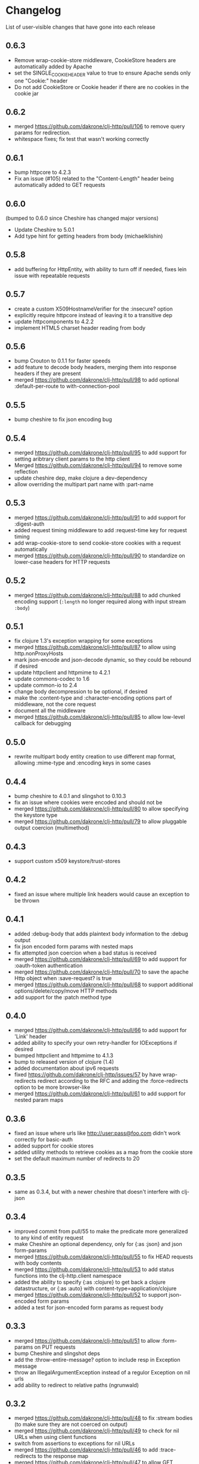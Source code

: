 * Changelog
  List of user-visible changes that have gone into each release
** 0.6.3
   - Remove wrap-cookie-store middleware, CookieStore headers are
     automatically added by Apache
   - set the SINGLE_COOKIE_HEADER value to true to ensure Apache sends
     only one "Cookie:" header
   - Do not add CookieStore or Cookie header if there are no cookies
     in the cookie jar
** 0.6.2
   - merged https://github.com/dakrone/clj-http/pull/106 to remove
     query params for redirection.
   - whitespace fixes; fix test that wasn't working correctly
** 0.6.1
   - bump httpcore to 4.2.3
   - Fix an issue (#105) related to the "Content-Length" header being
     automatically added to GET requests
** 0.6.0
   (bumped to 0.6.0 since Cheshire has changed major versions)
   - Update Cheshire to 5.0.1
   - Add type hint for getting headers from body (michaelklishin)
** 0.5.8
   - add buffering for HttpEntity, with ability to turn off if needed,
     fixes lein issue with repeatable requests
** 0.5.7
   - create a custom X509HostnameVerifier for the :insecure? option
   - explicitly require httpcore instead of leaving it to a transitive dep
   - update httpcomponents to 4.2.2
   - implement HTML5 charset header reading from body
** 0.5.6
   - bump Crouton to 0.1.1 for faster speeds
   - add feature to decode body headers, merging them into response
     headers if they are present
   - merged https://github.com/dakrone/clj-http/pull/98 to add
     optional :default-per-route to with-connection-pool
** 0.5.5
   - bump cheshire to fix json encoding bug
** 0.5.4
   - merged https://github.com/dakrone/clj-http/pull/95 to add support
     for setting aribtrary client params to the http client
   - Merged https://github.com/dakrone/clj-http/pull/94 to remove some
     reflection
   - update cheshire dep, make clojure a dev-dependency
   - allow overriding the multipart part name with :part-name
** 0.5.3
   - merged https://github.com/dakrone/clj-http/pull/91 to add support
     for :digest-auth
   - added request timing middleware to add :request-time key for
     request timing
   - add wrap-cookie-store to send cookie-store cookies with a request
     automatically
   - merged https://github.com/dakrone/clj-http/pull/90 to standardize
     on lower-case headers for HTTP requests
** 0.5.2
   - merged https://github.com/dakrone/clj-http/pull/88 to add chunked encoding
     support (=:length= no longer required along with input stream =:body=)
** 0.5.1
   - fix clojure 1.3's exception wrapping for some exceptions
   - merged https://github.com/dakrone/clj-http/pull/87 to allow using
     http.nonProxyHosts
   - mark json-encode and json-decode dynamic, so they could be
     rebound if desired
   - update httpclient and httpmime to 4.2.1
   - update commons-codec to 1.6
   - update common-io to 2.4
   - change body decompression to be optional, if desired
   - make the :content-type and :character-encoding options part of
     middleware, not the core request
   - document all the middleware
   - merged https://github.com/dakrone/clj-http/pull/85 to allow
     low-level callback for debugging
** 0.5.0
   - rewrite multipart body entity creation to use different map
     format, allowing :mime-type and :encoding keys in some cases
** 0.4.4
   - bump cheshire to 4.0.1 and slingshot to 0.10.3
   - fix an issue where cookies were encoded and should not be
   - merged https://github.com/dakrone/clj-http/pull/80 to allow
     specifying the keystore type
   - merged https://github.com/dakrone/clj-http/pull/79 to allow
     pluggable output coercion (multimethod)
** 0.4.3
   - support custom x509 keystore/trust-stores
** 0.4.2
   - fixed an issue where multiple link headers would cause an
     exception to be thrown
** 0.4.1
   - added :debug-body that adds plaintext body information to
     the :debug output
   - fix json encoded form params with nested maps
   - fix attempted json coercion when a bad status is received
   - merged https://github.com/dakrone/clj-http/pull/69 to add support
     for :oauth-token authentication
   - merged https://github.com/dakrone/clj-http/pull/70 to save the
     apache Http object when :save-request? is true
   - merged https://github.com/dakrone/clj-http/pull/68 to support
     additional options/delete/copy/move HTTP methods
   - add support for the :patch method type
** 0.4.0
   - merged https://github.com/dakrone/clj-http/pull/66 to add support
     for 'Link' header
   - added ability to specify your own retry-handler for IOExceptions
     if desired
   - bumped httpclient and httpmime to 4.1.3
   - bump to released version of clojure (1.4)
   - added documentation about ipv6 requests
   - fixed https://github.com/dakrone/clj-http/issues/57 by have
     wrap-redirects redirect according to the RFC and adding
     the :force-redirects option to be more browser-like
   - merged https://github.com/dakrone/clj-http/pull/61 to add support
     for nested param maps
** 0.3.6
   - fixed an issue where urls like http://user:pass@foo.com didn't
     work correctly for basic-auth
   - added support for cookie stores
   - added utility methods to retrieve cookies as a map from the
     cookie store
   - set the default maximum number of redirects to 20
** 0.3.5
   - same as 0.3.4, but with a newer cheshire that doesn't interfere
     with clj-json
** 0.3.4
   - improved commit from pull/55 to make the predicate more generalized to
     any kind of entity request
   - make Cheshire an optional dependency, only for {:as :json} and
     json form-params
   - merged https://github.com/dakrone/clj-http/pull/55 to fix HEAD
     requests with body contents
   - merged https://github.com/dakrone/clj-http/pull/53 to add status
     functions into the clj-http.client namespace
   - added the ability to specify {:as :clojure} to get back a clojure
     datastructure, or {:as :auto} with content-type=application/clojure
   - merged https://github.com/dakrone/clj-http/pull/52 to support
     json-encoded form params
   - added a test for json-encoded form params as request body
** 0.3.3
   - merged https://github.com/dakrone/clj-http/pull/51 to
     allow :form-params on PUT requests
   - bump Cheshire and slingshot deps
   - add the :throw-entire-message? option to include resp in
     Exception message
   - throw an IllegalArgumentException instead of a regulor Exception
     on nil urls
   - add ability to redirect to relative paths (ngrunwald)
** 0.3.2
   - merged https://github.com/dakrone/clj-http/pull/48 to fix :stream
     bodies (to make sure they are not coerced on output)
   - merged https://github.com/dakrone/clj-http/pull/49 to check for
     nil URLs when using client functions
   - switch from assertions to exceptions for nil URLs
   - merged https://github.com/dakrone/clj-http/pull/46 to
     add :trace-redirects to the response map
   - merged https://github.com/dakrone/clj-http/pull/47 to allow GET
     requests with a :body set
   - merged https://github.com/dakrone/clj-http/pull/44 to add ability
     to specify maximum number of redirects
   - add tests for max-redirects
   - merged https://github.com/dakrone/clj-http/pull/42 to allow
     strings or keywords for :scheme in requests
   - added test for different :schemes
** 0.3.1
   - merged https://github.com/dakrone/clj-http/pull/40 to allow
     per-request proxy settings
   - remove a few more reflections
   - added ablity to return the body as a stream with {:as :stream}
   - general code cleanup
** 0.3.0
   - add ability to ignore unknown host if desired ({:ignore-unknown-host? true})
   - use much better Enitity's for the body, depending on type
   - bump all dependencies
   - test re-org to make better sense (and allow C-c t in emacs)
   - merged https://github.com/dakrone/clj-http/pull/36 to fix
     url-encoding of multiple query params using the same key
   - merged https://github.com/dakrone/clj-http/pull/34 to fix
     decoding cookies that don't follow RFC spec
   - Add better coercion, adding {:as :json}, {:as :json-string-keys}
     and {:as :auto}
** 0.2.7
   - merged https://github.com/dakrone/clj-http/pull/31 to remove more
     reflection warnings
   - some whitespace changes
   - merged https://github.com/dakrone/clj-http/pull/30 to remove more
     reflection warnings
   - removed swank from dev deps
   - bump 1.4 to alpha3 in multi deps
** 0.2.6
   - don't use :server-port unless required (fixes problem with some
     web servers)
   - smaller error message on exceptions (thrown object is still the same)
   - added the :save-request? option to return the request object in
     a :request key in the response map
   - multiple headers with the same name are now preserved when they
     have differing cases
** 0.2.5
   - multipart form uploads
   - bump slingshot to 0.9.0
** 0.2.4
   - Got a functioning reusable connection method,
     (with-connection-pool ...)
   - upgrade slingshot to 0.8.0
   - upgrade commons-io to 2.1
   - merged https://github.com/dakrone/clj-http/pull/20 to
     allow :basic-auth as a string
** 0.2.3
   - added :insecure? flag
   - fix AOT by requiring clojure.pprint
   - wrap-redirects now handles recursive redirects
** 0.2.2
   - wrap-exceptions now uses Slingshot to throw a much more useful
     exception when there was a problem with the request
   - fixed an issue when malformed server responses could NPE the
     decompression middleware
   - added a :debug flag to pretty-print the request map and object
     to stdout before performing the request to aid in debugging
** 0.2.1
   - decode cookies from response into :cookies (thanks r0man)
   - redone redirects, they can now be toggled with {:follow-redirects
     false} in the request
   - decompression of responses has been fixed (thanks senior)
   - accept Content-Encoding or content-encoding from responses
     (thanks senior)
   - added ability to specify sending a url-encoded :body of form
     params using {:form-params {:key value}} (thanks senior)
** 0.2.0
   - updated dependencies to be the latest versions
   - added ability to use system proxy for connections (thanks jou4)
   - added ability to specify socket and connection timeouts in
     request (thanks zkim)
** 0.1.3
   - see: https://github.com/mmcgrana/clj-http

* Work log
  Log of merges/issues/work that's gone in so I know what to put in
  the changelog for the next release
** 2012-01-19
   - merged https://github.com/dakrone/clj-http/pull/112 to allow
     json coercion on error responses when :as :auto is used
** 2013-01-10
   - allow redirects when :url is not set in the request
** 2012-12-31
   - merged https://github.com/dakrone/clj-http/pull/110 to handle the
     case when the server-side uses deflate incorrectly
** 2012-12-20
   - added `with-middleware` to allow running requests with a custom
     middleware list
   - added `all-middleware` var listing all the wrap-* middleware that
     clj-http knows of
   - clj-http.client/request is now marked as dynamic for rebinding
** Released 0.6.3
** 2012-12-18
   - Remove wrap-cookie-store middleware, CookieStore headers are
     automatically added by Apache
   - set the SINGLE_COOKIE_HEADER value to true to ensure Apache sends
     only one "Cookie:" header
** 2012-12-17
   - Do not add CookieStore or Cookie header if there are no cookies
     in the cookie jar
** Released 0.6.2
** 2012-12-12
   - merged https://github.com/dakrone/clj-http/pull/106 to remove
     query params for redirection.
   - whitespace fixes; fix test that wasn't working correctly
** Released 0.6.1
** 2012-12-11
   - bump httpcore to 4.2.3
** 2012-12-10
   - Fix an issue (#105) related to the "Content-Length" header being
     automatically added to GET requests
** Released 0.6.0
** 2012-12-04
   - Update Cheshire to 5.0.1
** 2012-12-03
   - Add type hint for getting headers from body (michaelklishin)
** 2012-11-19
   - merged https://github.com/dakrone/clj-http/pull/101 to allow
     request headers to specify multiple values
** Released 0.5.8
** 2012-11-15
   - add buffering for HttpEntity, with ability to turn off if needed,
     fixes lein issue with repeatable requests
** Released 0.5.7
** 2012-11-02
   - create a custom X509HostnameVerifier for the :insecure? option
** 2012-11-01
   - explicitly require httpcore instead of leaving it to a transitive dep
   - update httpcomponents to 4.2.2
** 2012-10-17
   - implement HTML5 charset header reading from body
** Released 0.5.6
** 2012-10-15
   - bump Crouton to 0.1.1 for faster speeds
** 2012-10-09
   - add feature to decode body headers, merging them into response
     headers if they are present
** 2012-10-08
   - merged https://github.com/dakrone/clj-http/pull/98 to add
     optional :default-per-route to with-connection-pool
** Release 0.5.5
** 2012-09-22
   - bump cheshire to fix json bug
** Release 0.5.4
** 2012-09-20
   - add a test for :conn-timeout
** 2012-09-19
   - merged https://github.com/dakrone/clj-http/pull/95 to add support
     for setting aribtrary client params to the http client
** 2012-09-16
   - Merged https://github.com/dakrone/clj-http/pull/94 to remove some
     reflection
   - update cheshire dep, make clojure a dev-dependency
** 2012-08-21
   - allow overriding the multipart part name with :part-name
** Release 0.5.3
** 2012-08-14
   - merged https://github.com/dakrone/clj-http/pull/91 to add support
     for :digest-auth
   - added request timing middleware to add :request-time key for
     request timing
** 2012-08-06
   - add wrap-cookie-store to send cookie-store cookies with a request
     automatically
** 2012-08-03
   - merged https://github.com/dakrone/clj-http/pull/90 to standardize
     on lower-case headers for HTTP requests
** Release 0.5.2
** 2012-08-02
   - merged https://github.com/dakrone/clj-http/pull/88 to add chunked encoding
     support (=:length= no longer required along with input stream =:body=)
** Release 0.5.1
** 2012-08-01
   - fix clojure 1.3's exception wrapping for some exceptions
** 2012-07-31
   - merged https://github.com/dakrone/clj-http/pull/87 to allow using
     http.nonProxyHosts
** 2012-07-30
   - mark json-encode and json-decode dynamic, so they could be
     rebound if desired
** 2012-07-21
   - update httpclient and httpmime to 4.2.1
   - update commons-codec to 1.6
   - update common-io to 2.4
** 2012-07-20
   - change body decompression to be optional, if desired
   - make the :content-type and :character-encoding options part of
     middleware, not the core request
   - document all the middleware
** 2012-07-17
   - merged https://github.com/dakrone/clj-http/pull/85 to allow
     low-level callback for debugging
** Release 0.5.0
** 2012-07-15
   - rewrite multipart body entity creation to use different map
     format, allowing :mime-type and :encoding keys in some cases
** Release 0.4.4
** 2012-07-10
   - bump cheshire to 4.0.1 and slingshot to 0.10.3
** 2012-07-09
   - fix an issue where cookies were encoded and should not be
** 2012-06-15
   - merged https://github.com/dakrone/clj-http/pull/80 to allow
     specifying the keystore type
** 2012-06-13
   - merged https://github.com/dakrone/clj-http/pull/79 to allow
     pluggable output coercion (multimethod)
** Release 0.4.3
** 2012-06-07
   - merged https://github.com/dakrone/clj-http/pull/77 to support
     custom x509 keystore/trust-stores
   - merged https://github.com/dakrone/clj-http/pull/78 for x509 tests
** Release 0.4.2
** 2012-05-30
   - fixed an issue where multiple link headers would cause an
     exception to be thrown
** Release 0.4.1
** 2012-05-08
   - added :debug-body that adds plaintext body information to
     the :debug output
** 2012-05-07
   - fix json encoded form params with nested maps
** 2012-05-02
   - fix attempted json coercion when a bad status is received
** 2012-04-30
   - merged https://github.com/dakrone/clj-http/pull/69 to add support
     for :oauth-token authentication
   - merged https://github.com/dakrone/clj-http/pull/70 to save the
     apache Http object when :save-request? is true
** 2012-04-27
   - merged https://github.com/dakrone/clj-http/pull/68 to support
     additional options/delete/copy/move HTTP methods
   - add support for the :patch method type
** Release 0.4.0
** 2012-04-22
   - merged https://github.com/dakrone/clj-http/pull/66 to add support
     for 'Link' header
** 2012-04-18
   - added ability to specify your own retry-handler for IOExceptions
     if desired
   - bumped httpclient and httpmime to 4.1.3
** 2012-04-16
   - bump to released version of clojure (1.4)
** 2012-04-13
   - added documentation about ipv6 requests
   - fixed https://github.com/dakrone/clj-http/issues/57 by have
     wrap-redirects redirect according to the RFC and adding
     the :force-redirects option to be more browser-like
** 2012-04-09
   - merged https://github.com/dakrone/clj-http/pull/61 to add support
     for nested param maps
** Release 0.3.6
** 2012-04-04
   - fixed an issue where urls like http://user:pass@foo.com didn't
     work correctly for basic-auth
** 2012-04-02
   - merged https://github.com/dakrone/clj-http/pull/58 to add support
     for cookie stores
   - added utility methods to retrieve cookies as a map from the
     cookie store
** 2012-04-01
   - merged https://github.com/dakrone/clj-http/pull/56 to set the
     default maximum number of redirects to 20
** Release 0.3.5
** Release 0.3.4
** 2012-03-27
   - improved commit from pull/55 to make the predicate more generalized to
     any kind of entity request
   - make Cheshire an optional dependency, only for {:as :json} and
     json form-params
   - document clj-json/cheshire incompatibility problems
** 2012-03-26
   - merged https://github.com/dakrone/clj-http/pull/55 to fix HEAD
     requests with body contents
** 2012-03-20
   - merged https://github.com/dakrone/clj-http/pull/53 to add status
     functions into the clj-http.client namespace
** 2012-03-17
   - added the ability to specify {:as :clojure} to get back a clojure
     datastructure, or {:as :auto} with content-type=application/clojure
** 2012-03-13
   - merged https://github.com/dakrone/clj-http/pull/52 to support
     json-encoded form params
   - added a test for json-encoded form params as request body
** Release 0.3.3
** 2012-03-09
   - merged https://github.com/dakrone/clj-http/pull/51 to
     allow :form-params on PUT requests
** 2012-03-06
   - bump Cheshire and slingshot deps
   - add the :throw-entire-message? option to include resp in
     Exception message
** 2012-02-26
   - throw an IllegalArgumentException instead of a regulor Exception
     on nil urls
** 2012-02-21
   - add ability to redirect to relative paths (ngrunwald)
** Release 0.3.2
** 2012-02-13
   - merged https://github.com/dakrone/clj-http/pull/48 to fix :stream
     bodies (to make sure they are not coerced on output)
   - merged https://github.com/dakrone/clj-http/pull/49 to check for
     nil URLs when using client functions
   - switch from assertions to exceptions for nil URLs
** 2012-02-09
   - merged https://github.com/dakrone/clj-http/pull/46 to
     add :trace-redirects to the response map
   - whitespace changes
   - merged https://github.com/dakrone/clj-http/pull/47 to allow GET
     requests with a :body set
** 2012-02-06
   - merged https://github.com/dakrone/clj-http/pull/44 to add ability
     to specify maximum number of redirects
   - add tests for max-redirects
** 2012-02-05
   - merged https://github.com/dakrone/clj-http/pull/42 to allow
     strings or keywords for :scheme in requests
   - added test for different :schemes
** Release 0.3.1
** 2012-02-03
   - merged https://github.com/dakrone/clj-http/pull/40 to allow
     per-request proxy settings
   - remove a few more reflections
   - added ablity to return the body as a stream with {:as :stream}
   - general code cleanup
** Release 0.3.0
** 2012-01-31
   - add ability to ignore unknown host if desired ({:ignore-unknown-host? true})
   - use much better Enitity's for the body, depending on type
   - bump all dependencies
   - test re-org to make better sense (and allow C-c t in emacs)
** 2012-01-24
   - merged https://github.com/dakrone/clj-http/pull/36 to fix
     url-encoding of multiple query params using the same key
** 2012-01-16
   - merged https://github.com/dakrone/clj-http/pull/34 to fix
     decoding cookies that don't follow RFC spec
** 2012-01-07
   - Add better coercion, adding {:as :json}, {:as :json-string-keys}
     and {:as :auto}
** Release 0.2.7
** 2011-12-30
   - merged https://github.com/dakrone/clj-http/pull/31 to remove more
     reflection warnings
   - some whitespace changes
** 2011-12-29
   - merged https://github.com/dakrone/clj-http/pull/30 to remove more
     reflection warnings
   - removed swank from dev deps
   - bump 1.4 to alpha3 in multi deps
** Release 0.2.6
** 2011-12-13
   - merged https://github.com/dakrone/clj-http/pull/27 to only
     use :server-port for non-standard ports. This was causing
     problems for some web servers
** 2011-12-08
   - remove :save-request? from the saved request map (if it's being
     saved, you probably already know you wanted to save it...)
** 2011-12-06
   - added the 'safe-request?' flag option to save the entire request
     in the :request key in the response object, several people have
     requested this
   - refactor some of the param setting out of the request method in
     an effort to make it slightly smaller
   - merged in a pull request fixing headers when multiple headers are
     received: https://github.com/dakrone/clj-http/pull/25
** 2011-11-29
   - merged https://github.com/dakrone/clj-http/pull/24 for a smaller
     error message
** Release 0.2.5
** 2011-11-22
   - finish up the multipart work, thanks to some testing cases from Raynes
   - document multipart posts in readme
** Release 0.2.4
** 2011-11-12
   - Got a functioning reusable connection method,
     (with-connection-pool ...)
** 2011-11-07
   - merged https://github.com/dakrone/clj-http/pull/21 to upgrade
     slingshot to 0.8.0
** 2011-11-04
   - merged https://github.com/dakrone/clj-http/pull/20 to
     allow :basic-auth as a string
** Release 0.2.3
** 2011-10-31
   - changed wrap-redirects to recursively handle redirects instead of
     only redirecting one-level down
   - remove some reflection in cookies by defining ClientCookie
** 2011-10-27
   - merged https://github.com/dakrone/clj-http/pull/16 to add
     an :insecure? flag to ignore SSL errors
** 2011-10-25
   - merged https://github.com/dakrone/clj-http/pull/13 to add a
     require for pprint in core
** Release 0.2.2
** 2011-10-18
   - added the :debug option to requests
** 2011-10-17
   - restarted an exception branch that uses Slingshot to throw a much
     more useful exception
   - fixed an issue when malformed server responses could NPE the
     decompression middleware
** Release 0.2.1
** 2011-09-23
   - merged https://github.com/dakrone/clj-http/pull/7 to accept both
     Content-Encoding and content-encoding, since ring uses the
     lowercase version
   - merged https://github.com/dakrone/clj-http/pull/6 to allow for
     sending form params with :form-params as a urlencoded body on
     POST requests
** 2011-09-22
   - merged https://github.com/dakrone/clj-http/pull/5 to fix
     decompression
** 2011-09-21
   - added ability to turn off redirects with {:follow-redirects
     false} in the request
** 2011-09-18
   - merged https://github.com/dakrone/clj-http/pull/2 to fix redirects
** 2011-09-08
   - merged https://github.com/dakrone/clj-http/pull/1 for decoding
     cookies in responses
** Release 0.2.0
** 2011-09-07
   - took over maintenance from Mark
   - updated dependencies
   - merged jou4's branch to allow proxy usage
   - merged zkim's branch for specifying timeouts

* TODO
** Allow header names as keywords
** Handler HTML 5 body charset header
